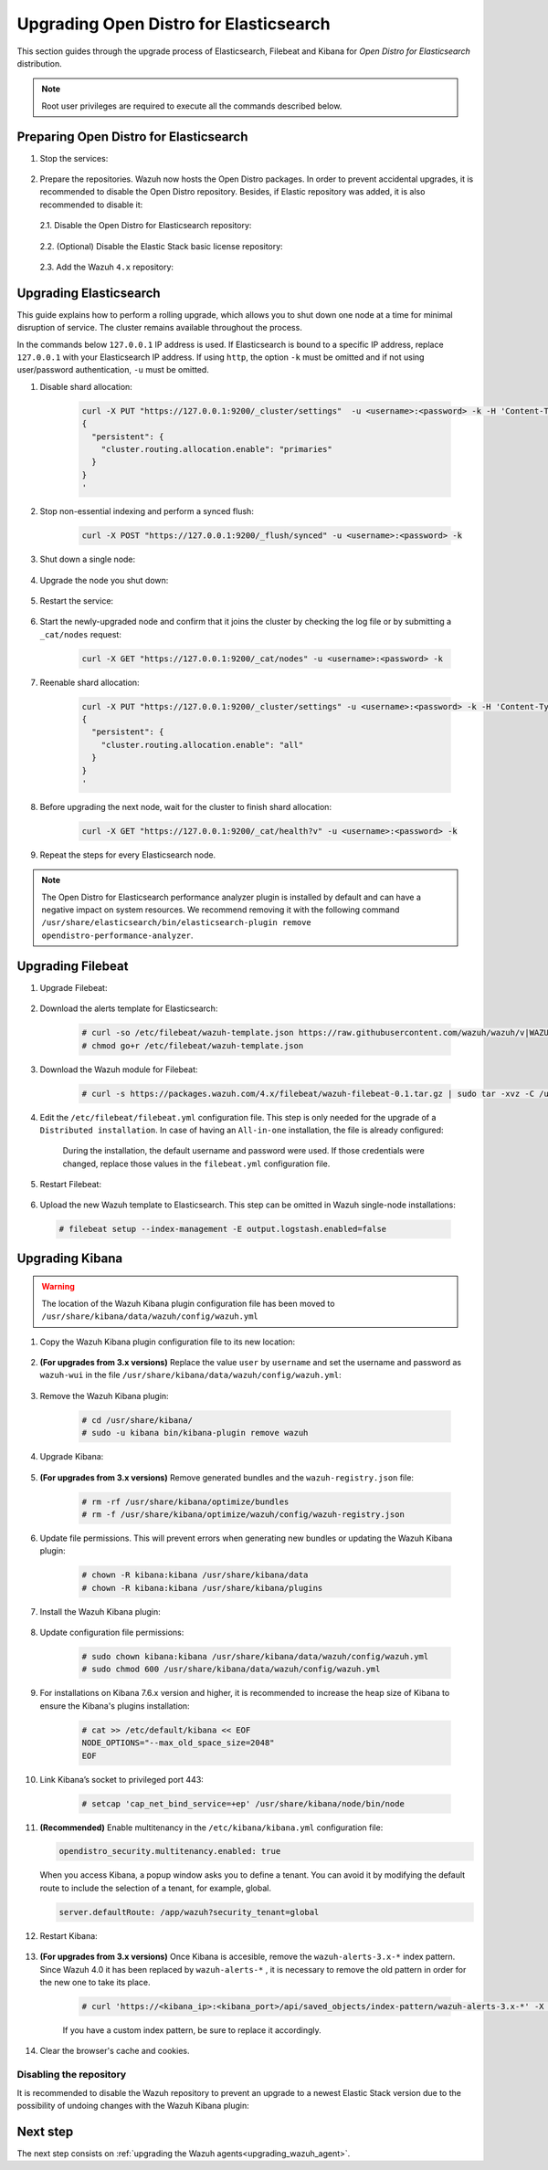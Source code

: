 .. Copyright (C) 2022 Wazuh, Inc.

.. meta::
  :description: This section of the Wazuh documentation guides through the upgrade process of Elasticsearch, Filebeat, and Kibana for Open Distro for Elasticsearch distribution.
  
.. _upgrading_open_distro:

Upgrading Open Distro for Elasticsearch
=======================================

This section guides through the upgrade process of Elasticsearch, Filebeat and Kibana for *Open Distro for Elasticsearch* distribution. 

.. note:: Root user privileges are required to execute all the commands described below.

Preparing Open Distro for Elasticsearch
---------------------------------------

#. Stop the services:

    .. include:: ../../_templates/installations/basic/elastic/common/stop_kibana_filebeat.rst


#. Prepare the repositories. Wazuh now hosts the Open Distro packages. In order to prevent accidental upgrades, it is recommended to disable the Open Distro repository. Besides, if Elastic repository was added, it is also recommended to disable it:

  2.1. Disable the Open Distro for Elasticsearch repository:

    .. tabs::

      .. group-tab:: Yum

        .. code-block:: console

          # sed -i "s/^enabled=1/enabled=0/" /etc/yum.repos.d/opendistroforelasticsearch-artifacts.repo

      .. group-tab:: APT

        .. code-block:: console

          # sed -i "s/^deb/#deb/" /etc/apt/sources.list.d/opendistroforelasticsearch.list
          # apt-get update

      .. group-tab:: ZYpp

        .. code-block:: console

              # sed -i "s/^enabled=1/enabled=0/" /etc/zypp/repos.d/opendistroforelasticsearch-artifacts.repo  

  2.2. (Optional) Disable the Elastic Stack basic license repository:

    .. tabs::

      .. group-tab:: Yum

        .. code-block:: console

          # sed -i "s/^enabled=1/enabled=0/" /etc/yum.repos.d/elastic.repo

      .. group-tab:: APT

        .. code-block:: console

          # sed -i "s/^deb/#deb/" /etc/apt/sources.list.d/elastic-7.x.list
          # apt-get update

        Alternatively, the user can set the package state to ``hold``, which will stop updates. It will be still possible to upgrade it manually using ``apt-get install``:

        .. code-block:: console

          # echo "elasticsearch hold" | sudo dpkg --set-selections
          # echo "filebeat hold" | sudo dpkg --set-selections
          # echo "kibana hold" | sudo dpkg --set-selections

      .. group-tab:: ZYpp

        .. code-block:: console

              # sed -i "s/^enabled=1/enabled=0/" /etc/zypp/repos.d/elastic.repo

  2.3. Add the Wazuh ``4.x`` repository:

    .. tabs::

      .. group-tab:: Yum

        .. include:: ../../_templates/installations/basic/wazuh/yum/add_repository_aio.rst

        3. Clean the YUM cache:

          .. code-block:: console

            # yum clean all 

      .. group-tab:: APT

        .. include:: ../../_templates/installations/basic/wazuh/deb/add_repository_aio.rst

      

      .. group-tab:: ZYpp

        .. include:: ../../_templates/installations/basic/wazuh/zypp/add_repository_aio.rst






Upgrading Elasticsearch
-----------------------

This guide explains how to perform a rolling upgrade, which allows you to shut down one node at a time for minimal disruption of service.
The cluster remains available throughout the process.

In the commands below ``127.0.0.1`` IP address is used. If Elasticsearch is bound to a specific IP address, replace ``127.0.0.1`` with your Elasticsearch IP address. If using ``http``, the option ``-k`` must be omitted and if not using user/password authentication, ``-u`` must be omitted.

#. Disable shard allocation:

    .. code-block:: bash

      curl -X PUT "https://127.0.0.1:9200/_cluster/settings"  -u <username>:<password> -k -H 'Content-Type: application/json' -d'
      {
        "persistent": {
          "cluster.routing.allocation.enable": "primaries"
        }
      }
      '

#. Stop non-essential indexing and perform a synced flush:

    .. code-block:: bash

      curl -X POST "https://127.0.0.1:9200/_flush/synced" -u <username>:<password> -k

#. Shut down a single node:

    .. include:: ../../_templates/installations/basic/elastic/common/stop_elasticsearch.rst

#. Upgrade the node you shut down:

      .. tabs::

        .. group-tab:: Yum

          .. code-block:: console

            # yum install opendistroforelasticsearch-|OPEN_DISTRO_LATEST|


        .. group-tab:: APT

          Upgrade Elasticsearch OSS:

          .. code-block:: console

            # apt install elasticsearch-oss=|ELASTICSEARCH_LATEST|

          Upgrade Open Distro for Elasticsearch:

          .. code-block:: console

            # apt install opendistroforelasticsearch=|OPEN_DISTRO_LATEST|-1


        .. group-tab:: ZYpp

          .. code-block:: console

            # zypper update opendistroforelasticsearch-|OPEN_DISTRO_LATEST|


#. Restart the service:

    .. include:: ../../_templates/installations/basic/elastic/common/enable_elasticsearch.rst


#. Start the newly-upgraded node and confirm that it joins the cluster by checking the log file or by submitting a ``_cat/nodes`` request:

    .. code-block:: bash

      curl -X GET "https://127.0.0.1:9200/_cat/nodes" -u <username>:<password> -k

#. Reenable shard allocation:

    .. code-block:: bash

      curl -X PUT "https://127.0.0.1:9200/_cluster/settings" -u <username>:<password> -k -H 'Content-Type: application/json' -d'
      {
        "persistent": {
          "cluster.routing.allocation.enable": "all"
        }
      }
      '

#. Before upgrading the next node, wait for the cluster to finish shard allocation:

    .. code-block:: bash

      curl -X GET "https://127.0.0.1:9200/_cat/health?v" -u <username>:<password> -k

#. Repeat the steps for every Elasticsearch node.

.. note:: The Open Distro for Elasticsearch performance analyzer plugin is installed by default and can have a negative impact on system resources. We recommend removing it with the following command ``/usr/share/elasticsearch/bin/elasticsearch-plugin remove opendistro-performance-analyzer``. 


Upgrading Filebeat
------------------

#. Upgrade Filebeat:

      .. tabs::

        .. group-tab:: Yum

          .. code-block:: console

            # yum install https://packages.wazuh.com/4.x/yum/filebeat-oss-7.10.2-x86_64.rpm

        .. group-tab:: APT

          .. code-block:: console

            # curl -O https://packages.wazuh.com/4.x/apt/pool/main/f/filebeat/filebeat-oss-7.10.2-amd64.deb
            # apt-get install ./filebeat-oss-7.10.2-amd64.deb


        .. group-tab:: ZYpp

          .. code-block:: console

            # zypper update filebeat-|ELASTICSEARCH_LATEST|


#. Download the alerts template for Elasticsearch:

    .. code-block:: console

      # curl -so /etc/filebeat/wazuh-template.json https://raw.githubusercontent.com/wazuh/wazuh/v|WAZUH_LATEST|/extensions/elasticsearch/7.x/wazuh-template.json
      # chmod go+r /etc/filebeat/wazuh-template.json

#. Download the Wazuh module for Filebeat:

    .. code-block:: console

      # curl -s https://packages.wazuh.com/4.x/filebeat/wazuh-filebeat-0.1.tar.gz | sudo tar -xvz -C /usr/share/filebeat/module

#. Edit the ``/etc/filebeat/filebeat.yml`` configuration file. This step is only needed for the upgrade of a ``Distributed installation``. In case of having an ``All-in-one`` installation, the file is already configured:

      .. tabs::

        .. group-tab:: Elasticsearch single-node
         
          .. code-block:: yaml

            output.elasticsearch:
              hosts: ["<elasticsearch_ip>:9200"]

          Replace ``elasticsearch_ip`` with the IP address or the hostname of the Elasticsearch server.

        .. group-tab:: Elasticsearch multi-node

          .. code-block:: yaml

            output.elasticsearch:
              hosts: ["<elasticsearch_ip_node_1>:9200", "<elasticsearch_ip_node_2>:9200", "<elasticsearch_ip_node_3>:9200"]

          Replace ``elasticsearch_ip_node_x`` with the IP address or the hostname of the Elasticsearch server to connect to.

      During the installation, the default username and password were used. If those credentials were changed, replace those values in the ``filebeat.yml`` configuration file.


#. Restart Filebeat:

    .. include:: ../../_templates/installations/basic/elastic/common/enable_filebeat.rst

#. Upload the new Wazuh template to Elasticsearch. This step can be omitted in Wazuh single-node installations:

  .. code-block:: console

    # filebeat setup --index-management -E output.logstash.enabled=false    

Upgrading Kibana
----------------

.. warning::
  The location of the Wazuh Kibana plugin configuration file has been moved to ``/usr/share/kibana/data/wazuh/config/wazuh.yml``

#. Copy the Wazuh Kibana plugin configuration file to its new location:

      .. tabs::

          
          .. group-tab:: For upgrades from 3.12.x or newer

              Create the new directory and copy the Wazuh Kibana plugin configuration file.

                .. code-block:: console

                  # mkdir -p /usr/share/kibana/data/wazuh/config/
                  # cp /usr/share/kibana/optimize/wazuh/config/wazuh.yml /usr/share/kibana/data/wazuh/config/wazuh.yml


          .. group-tab:: For upgrades from 3.11.x

              Create the new directory and copy the Wazuh Kibana plugin configuration file:

                .. code-block:: console

                  # mkdir -p /usr/share/kibana/data/wazuh/config/
                  # cp /usr/share/kibana/plugins/wazuh/wazuh.yml /usr/share/kibana/data/wazuh/config/wazuh.yml


          .. group-tab:: For upgrades from 3.10.x or older


              Create the new directory and copy the Wazuh Kibana plugin configuration file:

                    .. code-block:: console

                      # mkdir -p /usr/share/kibana/data/wazuh/config/
                      # cp /usr/share/kibana/plugins/wazuh/config.yml /usr/share/kibana/data/wazuh/config/wazuh.yml


              Edit the ``/usr/share/kibana/data/wazuh/config/wazuh.yml`` configuration file and add to the end of the file the following default structure to define an Wazuh API entry:

                    .. code-block:: yaml

                      hosts:
                        - <id>:
                           url: http(s)://<api_url>
                           port: <api_port>
                           username: <api_user>
                           password: <api_password>
                           run_as: false

                    The following values need to be replaced:

                      -  ``<id>``: an arbitrary ID.

                      -  ``<api_url>``: url of the Wazuh API.

                      -  ``<api_port>``: port.

                      -  ``<api_user>``: credentials to authenticate.

                      -  ``<api_password>``: credentials to authenticate.

                    In case of having more Wazuh API entries, each of them must be added manually.


#. **(For upgrades from 3.x versions)** Replace the value ``user`` by ``username`` and set the username and password as ``wazuh-wui`` in the file ``/usr/share/kibana/data/wazuh/config/wazuh.yml``: 

    .. code-block:: yaml
      :emphasize-lines: 5, 6

      hosts:
        - default:
            url: https://localhost
            port: 55000
            username: wazuh-wui
            password: wazuh-wui
            run_as: false

#. Remove the Wazuh Kibana plugin:

    .. code-block:: console

      # cd /usr/share/kibana/
      # sudo -u kibana bin/kibana-plugin remove wazuh

#. Upgrade Kibana:

      .. tabs::

        .. group-tab:: Yum

          .. code-block:: console

            # yum install opendistroforelasticsearch-kibana-|OPEN_DISTRO_LATEST|

        .. group-tab:: APT

          .. code-block:: console

            # apt-get install opendistroforelasticsearch-kibana=|OPEN_DISTRO_LATEST|


        .. group-tab:: ZYpp

          .. code-block:: console

            # zypper update opendistroforelasticsearch-kibana-|OPEN_DISTRO_LATEST|


#. **(For upgrades from 3.x versions)** Remove generated bundles and the ``wazuh-registry.json`` file:

    .. code-block:: console

      # rm -rf /usr/share/kibana/optimize/bundles
      # rm -f /usr/share/kibana/optimize/wazuh/config/wazuh-registry.json

#. Update file permissions. This will prevent errors when generating new bundles or updating the Wazuh Kibana plugin:

    .. code-block:: console

      # chown -R kibana:kibana /usr/share/kibana/data
      # chown -R kibana:kibana /usr/share/kibana/plugins

#. Install the Wazuh Kibana plugin:

    .. tabs::

      .. group-tab:: From the URL

        .. code-block:: console

          # cd /usr/share/kibana/
          # sudo -u kibana /usr/share/kibana/bin/kibana-plugin install https://packages.wazuh.com/4.x/ui/kibana/wazuh_kibana-|WAZUH_LATEST|_|ELASTICSEARCH_LATEST|-1.zip

      .. group-tab:: From the package

        .. code-block:: console

          # cd /usr/share/kibana/
          # sudo -u kibana bin/kibana-plugin install file:///path/wazuh_kibana-|WAZUH_LATEST|_|ELASTICSEARCH_LATEST|-1.zip



#. Update configuration file permissions:

    .. code-block:: console

      # sudo chown kibana:kibana /usr/share/kibana/data/wazuh/config/wazuh.yml
      # sudo chmod 600 /usr/share/kibana/data/wazuh/config/wazuh.yml

#. For installations on Kibana 7.6.x version and higher, it is recommended to increase the heap size of Kibana to ensure the Kibana's plugins installation:

    .. code-block:: console

      # cat >> /etc/default/kibana << EOF
      NODE_OPTIONS="--max_old_space_size=2048"
      EOF

#. Link Kibana’s socket to privileged port 443:

    .. code-block:: console

      # setcap 'cap_net_bind_service=+ep' /usr/share/kibana/node/bin/node

#. **(Recommended)** Enable multitenancy in the ``/etc/kibana/kibana.yml`` configuration file:

   .. code-block:: console

      opendistro_security.multitenancy.enabled: true

   When you access Kibana, a popup window asks you to define a tenant. You can avoid it by modifying the default route to include the selection of a tenant, for example, global.  

   .. code-block:: console

      server.defaultRoute: /app/wazuh?security_tenant=global

#. Restart Kibana:

    .. include:: ../../_templates/installations/basic/elastic/common/enable_kibana.rst


#. **(For upgrades from 3.x versions)** Once Kibana is accesible, remove the ``wazuh-alerts-3.x-*`` index pattern. Since Wazuh 4.0 it has been replaced by ``wazuh-alerts-*`` , it is necessary to remove the old pattern in order for the new one to take its place.

    .. code-block:: console

      # curl 'https://<kibana_ip>:<kibana_port>/api/saved_objects/index-pattern/wazuh-alerts-3.x-*' -X DELETE  -H 'Content-Type: application/json' -H 'kbn-version: |ELASTICSEARCH_LATEST|' -k -uadmin:admin

    If you have a custom index pattern, be sure to replace it accordingly.      

#. Clear the browser's cache and cookies.


Disabling the repository
^^^^^^^^^^^^^^^^^^^^^^^^
It is recommended to disable the Wazuh repository to prevent an upgrade to a newest Elastic Stack version due to the possibility of undoing changes with the Wazuh Kibana plugin:

      .. tabs::

        .. group-tab:: Yum

          .. code-block:: console

            # sed -i "s/^enabled=1/enabled=0/" /etc/yum.repos.d/wazuh.repo

        .. group-tab:: APT

          .. code-block:: console

            # sed -i "s/^deb/#deb/" /etc/apt/sources.list.d/wazuh.list
            # apt-get update

        .. group-tab:: ZYpp

          .. code-block:: console

            # sed -i "s/^enabled=1/enabled=0/" /etc/zypp/repos.d/wazuh.repo

Next step
---------

The next step consists on :ref:`upgrading the Wazuh agents<upgrading_wazuh_agent>`.
